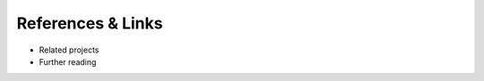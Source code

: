 .. _references_and_links:

References & Links
==================

- Related projects
- Further reading
